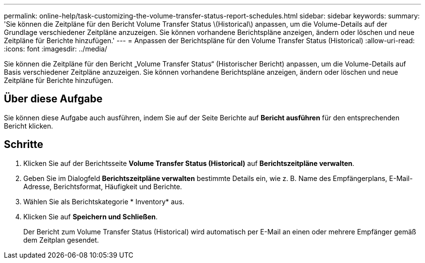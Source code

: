 ---
permalink: online-help/task-customizing-the-volume-transfer-status-report-schedules.html 
sidebar: sidebar 
keywords:  
summary: 'Sie können die Zeitpläne für den Bericht Volume Transfer Status \(Historical\) anpassen, um die Volume-Details auf der Grundlage verschiedener Zeitpläne anzuzeigen. Sie können vorhandene Berichtspläne anzeigen, ändern oder löschen und neue Zeitpläne für Berichte hinzufügen.' 
---
= Anpassen der Berichtspläne für den Volume Transfer Status (Historical)
:allow-uri-read: 
:icons: font
:imagesdir: ../media/


[role="lead"]
Sie können die Zeitpläne für den Bericht „Volume Transfer Status“ (Historischer Bericht) anpassen, um die Volume-Details auf Basis verschiedener Zeitpläne anzuzeigen. Sie können vorhandene Berichtspläne anzeigen, ändern oder löschen und neue Zeitpläne für Berichte hinzufügen.



== Über diese Aufgabe

Sie können diese Aufgabe auch ausführen, indem Sie auf der Seite Berichte auf *Bericht ausführen* für den entsprechenden Bericht klicken.



== Schritte

. Klicken Sie auf der Berichtsseite *Volume Transfer Status (Historical)* auf *Berichtszeitpläne verwalten*.
. Geben Sie im Dialogfeld *Berichtszeitpläne verwalten* bestimmte Details ein, wie z. B. Name des Empfängerplans, E-Mail-Adresse, Berichtsformat, Häufigkeit und Berichte.
. Wählen Sie als Berichtskategorie * Inventory* aus.
. Klicken Sie auf *Speichern und Schließen*.
+
Der Bericht zum Volume Transfer Status (Historical) wird automatisch per E-Mail an einen oder mehrere Empfänger gemäß dem Zeitplan gesendet.


